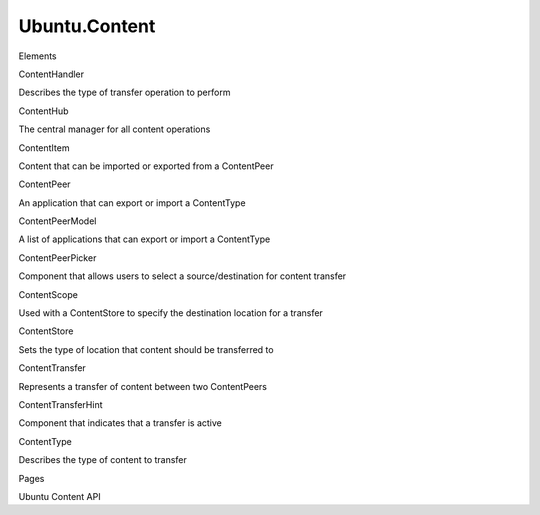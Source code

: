 Ubuntu.Content
==============

.. raw:: html

   <h3>

Elements

.. raw:: html

   </h3>

.. raw:: html

   <dl>

.. raw:: html

   <dt>

ContentHandler

.. raw:: html

   </dt>

.. raw:: html

   <dd>

Describes the type of transfer operation to perform

.. raw:: html

   </dd>

.. raw:: html

   <dt>

ContentHub

.. raw:: html

   </dt>

.. raw:: html

   <dd>

The central manager for all content operations

.. raw:: html

   </dd>

.. raw:: html

   <dt>

ContentItem

.. raw:: html

   </dt>

.. raw:: html

   <dd>

Content that can be imported or exported from a ContentPeer

.. raw:: html

   </dd>

.. raw:: html

   <dt>

ContentPeer

.. raw:: html

   </dt>

.. raw:: html

   <dd>

An application that can export or import a ContentType

.. raw:: html

   </dd>

.. raw:: html

   <dt>

ContentPeerModel

.. raw:: html

   </dt>

.. raw:: html

   <dd>

A list of applications that can export or import a ContentType

.. raw:: html

   </dd>

.. raw:: html

   <dt>

ContentPeerPicker

.. raw:: html

   </dt>

.. raw:: html

   <dd>

Component that allows users to select a source/destination for content
transfer

.. raw:: html

   </dd>

.. raw:: html

   <dt>

ContentScope

.. raw:: html

   </dt>

.. raw:: html

   <dd>

Used with a ContentStore to specify the destination location for a
transfer

.. raw:: html

   </dd>

.. raw:: html

   <dt>

ContentStore

.. raw:: html

   </dt>

.. raw:: html

   <dd>

Sets the type of location that content should be transferred to

.. raw:: html

   </dd>

.. raw:: html

   <dt>

ContentTransfer

.. raw:: html

   </dt>

.. raw:: html

   <dd>

Represents a transfer of content between two ContentPeers

.. raw:: html

   </dd>

.. raw:: html

   <dt>

ContentTransferHint

.. raw:: html

   </dt>

.. raw:: html

   <dd>

Component that indicates that a transfer is active

.. raw:: html

   </dd>

.. raw:: html

   <dt>

ContentType

.. raw:: html

   </dt>

.. raw:: html

   <dd>

Describes the type of content to transfer

.. raw:: html

   </dd>

.. raw:: html

   </dl>

.. raw:: html

   <h3>

Pages

.. raw:: html

   </h3>

.. raw:: html

   <ul>

.. raw:: html

   <li>

Ubuntu Content API

.. raw:: html

   </li>

.. raw:: html

   </ul>
